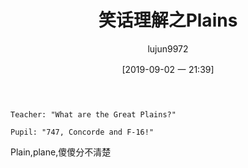 #+TITLE: 笑话理解之Plains
#+AUTHOR: lujun9972
#+TAGS: 英文必须死
#+DATE: [2019-09-02 一 21:39]
#+LANGUAGE:  zh-CN
#+STARTUP:  inlineimages
#+OPTIONS:  H:6 num:nil toc:t \n:nil ::t |:t ^:nil -:nil f:t *:t <:nil

#+begin_example
  Teacher: "What are the Great Plains?"

  Pupil: "747, Concorde and F-16!"
#+end_example

Plain,plane,傻傻分不清楚
